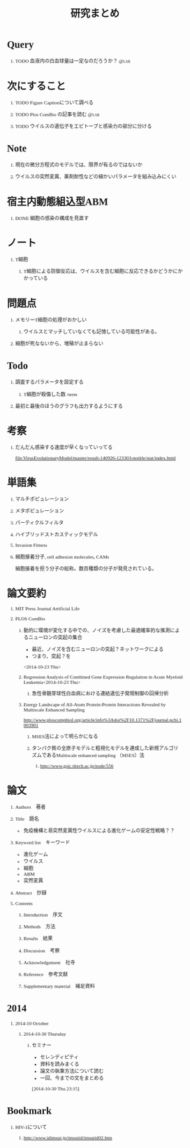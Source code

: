 #+TITLE: 研究まとめ
#+AUTHOR: Naoki Ueda
#+OPTIONS: \n:t H:1 toc:t creator:nil num:nil author:nil email:nil timestamp:nil
#+LANGUAGE: ja
#+LaTeX_CLASS: normal
#+STARTUP: content
#+HTML_HEAD: <style type="text/css">body {font-family:"Ricty";font-size:0.7em;}</style>
#+HTML_HEAD: <link rel="stylesheet" type="text/css" href="report.css" />
* Query
** TODO 血液内の白血球量は一定なのだろうか？                          :@lab:
* 次にすること
** TODO Figure Captionについて調べる
** TODO Plos ComBio の記事を読む                                      :@lab:
** TODO ウイルスの遺伝子をエピトープと感染力の部分に分ける
* Note
** 現在の微分方程式のモデルでは、限界が有るのではないか
** ウイルスの突然変異、薬剤耐性などの細かいパラメータを組み込みにくい
* 宿主内動態組込型ABM
** DONE 細胞の感染の構成を見直す
SCHEDULED: <2014-10-22 Wed>
* ノート
** T細胞
*** T細胞による防御反応は、ウイルスを含む細胞に反応できるかどうかにかかっている
* 問題点
** メモリーT細胞の処理がおかしい

*** ウイルスとマッチしていなくても記憶している可能性がある。
** 細胞が死なないから、増殖が止まらない
* Todo
** 調査するパラメータを設定する
*** T細胞が殺傷した数 /term
** 最初と最後のほうのグラフも出力するようにする
* 考察
** だんだん感染する速度が早くなっていってる
[[file:VirusEvolutionaryModel/master/result-140926-123303-notitle/stat/index.html]]

* 単語集
** マルチポピュレーション
** メタポピュレーション
** パーティクルフィルタ
** ハイブリッドストカスティックモデル
** Invasion Fitness
** 細胞接着分子, cell adhesion molecules, CAMs
細胞接着を担う分子の総称。数百種類の分子が発見されている。
* 論文要約
** MIT Press Journal Artificial Life
** PLOS ComBio
*** 動的に環境が変化する中での、ノイズを考慮した最適確率的な推測によるニューロンの突起の集合
- 最近、ノイズを含むニューロンの突起？ネットワークによる
- つまり、突起？を
<2014-10-23 Thu>
*** Regression Analysis of Combined Gene Expression Regulation in Acute Myeloid Leukemia<2014-10-23 Thu>
**** 急性骨髄芽球性白血病における連結遺伝子発現制御の回帰分析
*** Energy Landscape of All-Atom Protein-Protein Interactions Revealed by Multiscale Enhanced Sampling
http://www.ploscompbiol.org/article/info%3Adoi%2F10.1371%2Fjournal.pcbi.1003901
**** MSES法によって明らかになる
**** タンパク質の全原子モデルと粗視化モデルを連成した新規アルゴリズムであるMultiscale enhanced sampling （MSES）法
***** http://www.gsic.titech.ac.jp/node/556
* 論文
** Authors　著者
** Title　題名
- 免疫機構と易突然変異性ウイルスによる進化ゲームの安定性戦略？？
** Keyword list　キーワード
- 進化ゲーム
- ウイルス
- 細胞
- ABM
- 突然変異
** Abstract　抄録
** Contents
*** Introduction　序文
*** Methods　方法
*** Results　結果
*** Discussion　考察
*** Acknowledgement　社寺
*** Reference　参考文献
*** Supplementary material　補足資料
* 2014
** 2014-10 October
*** 2014-10-30 Thursday
**** セミナー
- セレンディピティ
- 資料を読みまくる
- 論文の執筆方法について読む
- 一回、今までの文をまとめる
[2014-10-30 Thu 23:15]
* Bookmark
** HIV-1について
*** http://www.idimsut.jp/imsutid/imsutid02.htm
